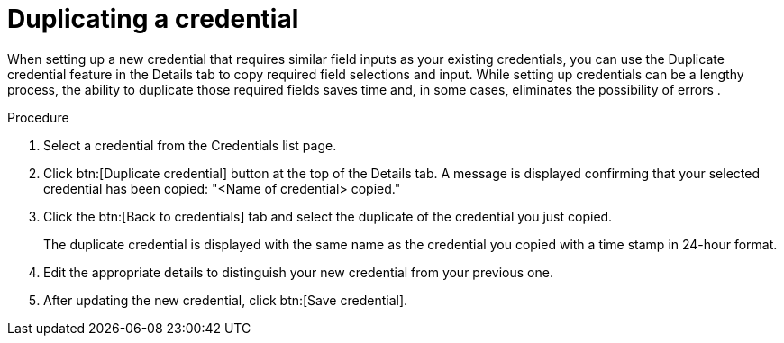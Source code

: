 [id="eda-duplicate-credential"]

= Duplicating a credential

When setting up a new credential that requires similar field inputs as your existing credentials, you can use the Duplicate credential feature in the Details tab to copy required field selections and input. While setting up credentials can be a lengthy process, the ability to duplicate those required fields saves time and, in some cases, eliminates the possibility of errors .

.Procedure

. Select a credential from the Credentials list page.
. Click btn:[Duplicate credential] button at the top of the Details tab. A message is displayed confirming that your selected credential has been copied: "<Name of credential> copied."
. Click the btn:[Back to credentials] tab and select the duplicate of the credential you just copied. 
+
The duplicate credential is displayed with the same name as the credential you copied with a time stamp in 24-hour format. 
. Edit the appropriate details to distinguish your new credential from your previous one.
. After updating the new credential, click btn:[Save credential].
